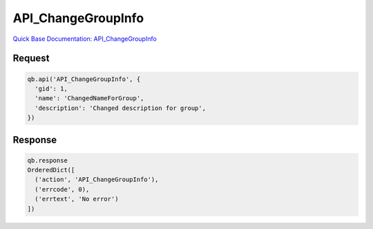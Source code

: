 API_ChangeGroupInfo
*******************

`Quick Base Documentation: API_ChangeGroupInfo <https://help.quickbase.com/api-guide/API_ChangeGroupInfo.html>`_

Request
^^^^^^^

.. code:: python

    qb.api('API_ChangeGroupInfo', {
      'gid': 1,
      'name': 'ChangedNameForGroup',
      'description': 'Changed description for group',
    })

Response
^^^^^^^^

.. code:: python

    qb.response
    OrderedDict([
      ('action', 'API_ChangeGroupInfo'),
      ('errcode', 0),
      ('errtext', 'No error')
    ])
